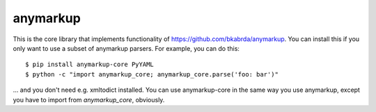 anymarkup
=========

.. image:: https://travis-ci.org/bkabrda/anymarkup-core.svg?branch=master
   :target: https://travis-ci.org/bkabrda/anymarkup-core
   :alt: Build Status

.. image:: https://landscape.io/github/bkabrda/anymarkup-core/master/landscape.svg?style=flat
   :target: https://landscape.io/github/bkabrda/anymarkup-core/master
   :alt: Code Health

.. image:: https://coveralls.io/repos/bkabrda/anymarkup-core/badge.svg?branch=master
   :target: https://coveralls.io/r/bkabrda/anymarkup-core?branch=master
   :alt: Coverage

This is the core library that implements functionality of https://github.com/bkabrda/anymarkup.
You can install this if you only want to use a subset of anymarkup parsers. For example, you
can do this::

  $ pip install anymarkup-core PyYAML
  $ python -c "import anymarkup_core; anymarkup_core.parse('foo: bar')"

... and you don't need e.g. xmltodict installed. You can use anymarkup-core in the same way you
use anymarkup, except you have to import from `anymarkup_core`, obviously.
